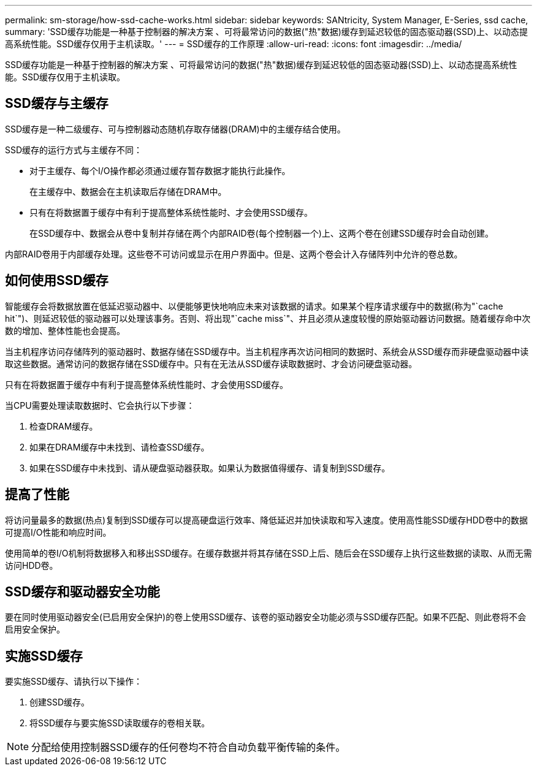 ---
permalink: sm-storage/how-ssd-cache-works.html 
sidebar: sidebar 
keywords: SANtricity, System Manager, E-Series, ssd cache, 
summary: 'SSD缓存功能是一种基于控制器的解决方案 、可将最常访问的数据("热"数据)缓存到延迟较低的固态驱动器(SSD)上、以动态提高系统性能。SSD缓存仅用于主机读取。' 
---
= SSD缓存的工作原理
:allow-uri-read: 
:icons: font
:imagesdir: ../media/


[role="lead"]
SSD缓存功能是一种基于控制器的解决方案 、可将最常访问的数据("热"数据)缓存到延迟较低的固态驱动器(SSD)上、以动态提高系统性能。SSD缓存仅用于主机读取。



== SSD缓存与主缓存

SSD缓存是一种二级缓存、可与控制器动态随机存取存储器(DRAM)中的主缓存结合使用。

SSD缓存的运行方式与主缓存不同：

* 对于主缓存、每个I/O操作都必须通过缓存暂存数据才能执行此操作。
+
在主缓存中、数据会在主机读取后存储在DRAM中。

* 只有在将数据置于缓存中有利于提高整体系统性能时、才会使用SSD缓存。
+
在SSD缓存中、数据会从卷中复制并存储在两个内部RAID卷(每个控制器一个)上、这两个卷在创建SSD缓存时会自动创建。



内部RAID卷用于内部缓存处理。这些卷不可访问或显示在用户界面中。但是、这两个卷会计入存储阵列中允许的卷总数。



== 如何使用SSD缓存

智能缓存会将数据放置在低延迟驱动器中、以便能够更快地响应未来对该数据的请求。如果某个程序请求缓存中的数据(称为"`cache hit`")、则延迟较低的驱动器可以处理该事务。否则、将出现"`cache miss`"、并且必须从速度较慢的原始驱动器访问数据。随着缓存命中次数的增加、整体性能也会提高。

当主机程序访问存储阵列的驱动器时、数据存储在SSD缓存中。当主机程序再次访问相同的数据时、系统会从SSD缓存而非硬盘驱动器中读取这些数据。通常访问的数据存储在SSD缓存中。只有在无法从SSD缓存读取数据时、才会访问硬盘驱动器。

只有在将数据置于缓存中有利于提高整体系统性能时、才会使用SSD缓存。

当CPU需要处理读取数据时、它会执行以下步骤：

. 检查DRAM缓存。
. 如果在DRAM缓存中未找到、请检查SSD缓存。
. 如果在SSD缓存中未找到、请从硬盘驱动器获取。如果认为数据值得缓存、请复制到SSD缓存。




== 提高了性能

将访问量最多的数据(热点)复制到SSD缓存可以提高硬盘运行效率、降低延迟并加快读取和写入速度。使用高性能SSD缓存HDD卷中的数据可提高I/O性能和响应时间。

使用简单的卷I/O机制将数据移入和移出SSD缓存。在缓存数据并将其存储在SSD上后、随后会在SSD缓存上执行这些数据的读取、从而无需访问HDD卷。



== SSD缓存和驱动器安全功能

要在同时使用驱动器安全(已启用安全保护)的卷上使用SSD缓存、该卷的驱动器安全功能必须与SSD缓存匹配。如果不匹配、则此卷将不会启用安全保护。



== 实施SSD缓存

要实施SSD缓存、请执行以下操作：

. 创建SSD缓存。
. 将SSD缓存与要实施SSD读取缓存的卷相关联。


[NOTE]
====
分配给使用控制器SSD缓存的任何卷均不符合自动负载平衡传输的条件。

====